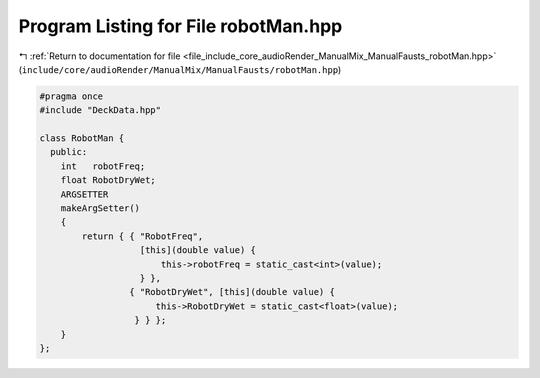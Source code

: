 
.. _program_listing_file_include_core_audioRender_ManualMix_ManualFausts_robotMan.hpp:

Program Listing for File robotMan.hpp
=====================================

|exhale_lsh| :ref:`Return to documentation for file <file_include_core_audioRender_ManualMix_ManualFausts_robotMan.hpp>` (``include/core/audioRender/ManualMix/ManualFausts/robotMan.hpp``)

.. |exhale_lsh| unicode:: U+021B0 .. UPWARDS ARROW WITH TIP LEFTWARDS

.. code-block:: cpp

   #pragma once
   #include "DeckData.hpp"
   
   class RobotMan {
     public:
       int   robotFreq;
       float RobotDryWet;
       ARGSETTER
       makeArgSetter()
       {
           return { { "RobotFreq",
                      [this](double value) {
                          this->robotFreq = static_cast<int>(value);
                      } },
                    { "RobotDryWet", [this](double value) {
                         this->RobotDryWet = static_cast<float>(value);
                     } } };
       }
   };
